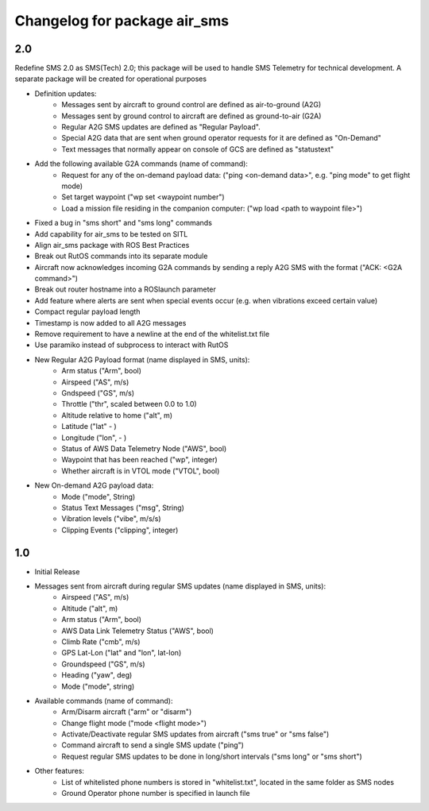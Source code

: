 =============================
Changelog for package air_sms
=============================

2.0
------------------

Redefine SMS 2.0 as SMS(Tech) 2.0; this package will be used to handle SMS Telemetry for technical development. A separate package will be created for operational purposes

- Definition updates:
    - Messages sent by aircraft to ground control are defined as air-to-ground (A2G)
    - Messages sent by ground control to aircraft are defined as ground-to-air (G2A) 
    - Regular A2G SMS updates are defined as "Regular Payload".
    - Special A2G data that are sent when ground operator requests for it are defined as "On-Demand"
    - Text messages that normally appear on console of GCS are defined as "statustext"
- Add the following available G2A commands (name of command):
    - Request for any of the on-demand payload data: ("ping <on-demand data>", e.g. "ping mode" to get flight mode)
    - Set target waypoint ("wp set <waypoint number")
    - Load a mission file residing in the companion computer: ("wp load <path to waypoint file>")
- Fixed a bug in "sms short" and "sms long" commands
- Add capability for air_sms to be tested on SITL
- Align air_sms package with ROS Best Practices
- Break out RutOS commands into its separate module
- Aircraft now acknowledges incoming G2A commands by sending a reply A2G SMS with the format ("ACK: <G2A command>")
- Break out router hostname into a ROSlaunch parameter
- Add feature where alerts are sent when special events occur (e.g. when vibrations exceed certain value)
- Compact regular payload length
- Timestamp is now added to all A2G messages
- Remove requirement to have a newline at the end of the whitelist.txt file
- Use paramiko instead of subprocess to interact with RutOS

- New Regular A2G Payload format (name displayed in SMS, units):
    - Arm status ("Arm", bool)
    - Airspeed ("AS", m/s)
    - Gndspeed ("GS", m/s)
    - Throttle ("thr", scaled between 0.0 to 1.0)
    - Altitude relative to home ("alt", m)
    - Latitude ("lat" - )
    - Longitude ("lon", - )
    - Status of AWS Data Telemetry Node ("AWS", bool)
    - Waypoint that has been reached ("wp", integer)
    - Whether aircraft is in VTOL mode ("VTOL", bool)
- New On-demand A2G payload data:
    - Mode ("mode", String)
    - Status Text Messages ("msg", String)
    - Vibration levels ("vibe", m/s/s)
    - Clipping Events ("clipping", integer)

1.0
------------------

- Initial Release
- Messages sent from aircraft during regular SMS updates (name displayed in SMS, units):
    - Airspeed ("AS", m/s)
    - Altitude ("alt", m)
    - Arm status ("Arm", bool)
    - AWS Data Link Telemetry Status ("AWS", bool)
    - Climb Rate ("cmb", m/s)
    - GPS Lat-Lon ("lat" and "lon", lat-lon)
    - Groundspeed ("GS", m/s)
    - Heading ("yaw", deg)
    - Mode ("mode", string)
- Available commands (name of command): 
    - Arm/Disarm aircraft ("arm" or "disarm")
    - Change flight mode ("mode <flight mode>")
    - Activate/Deactivate regular SMS updates from aircraft ("sms true" or "sms false")
    - Command aircraft to send a single SMS update ("ping")
    - Request regular SMS updates to be done in long/short intervals ("sms long" or "sms short")
- Other features:
    - List of whitelisted phone numbers is stored in "whitelist.txt", located in the same folder as SMS nodes
    - Ground Operator phone number is specified in launch file